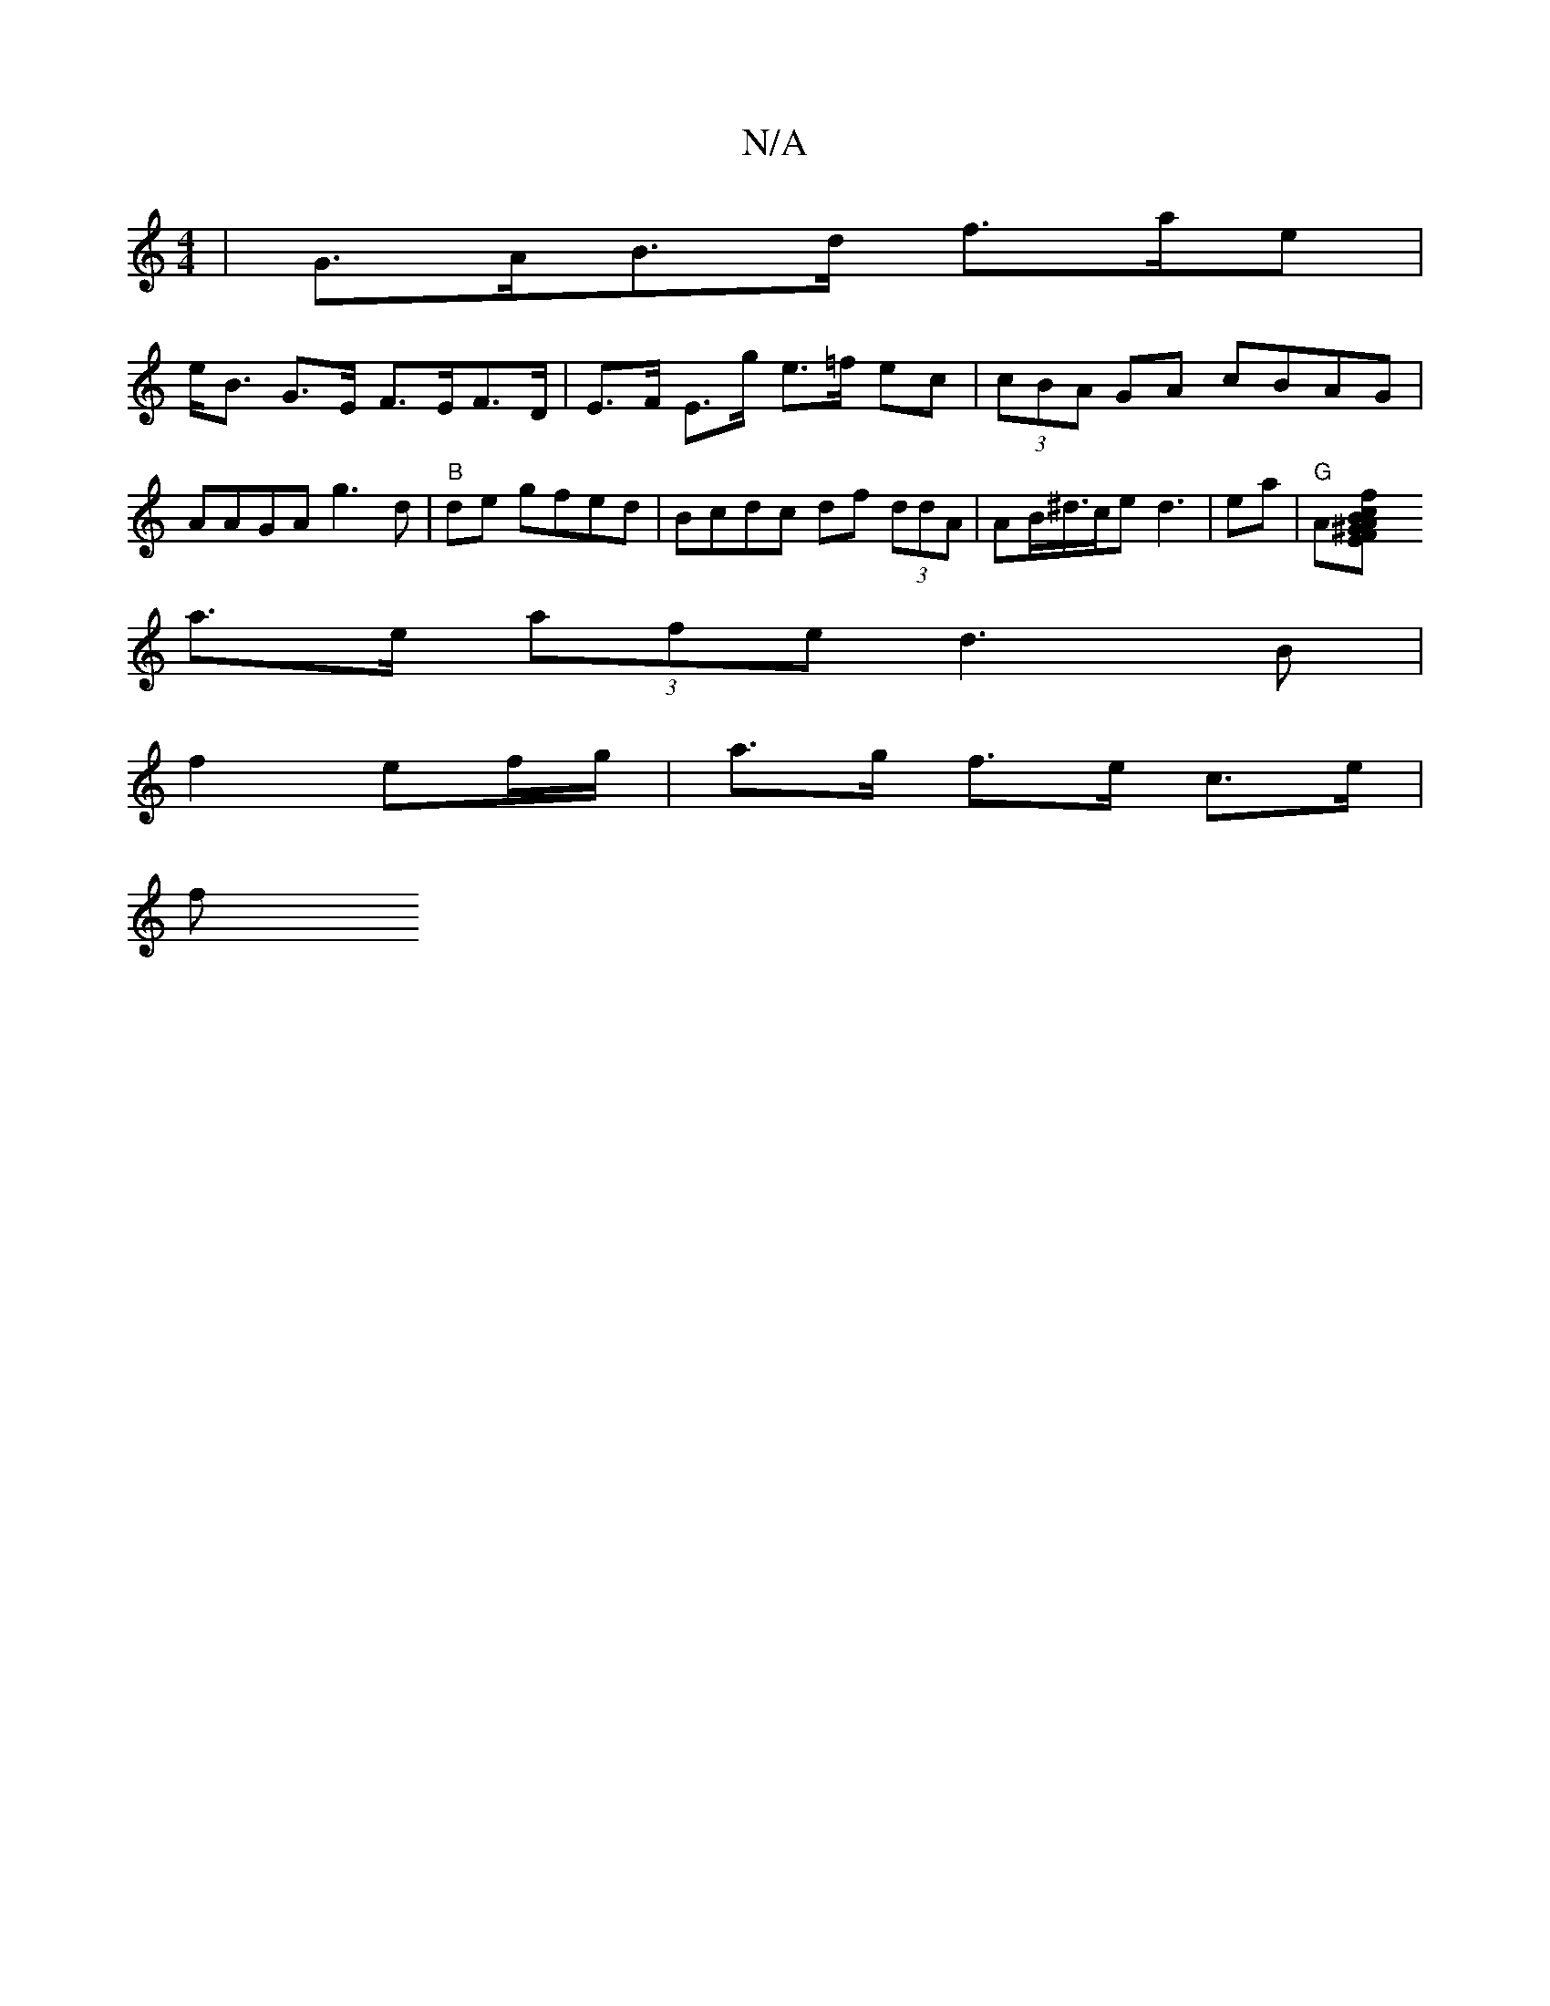 X:1
T:N/A
M:4/4
R:N/A
K:Cmajor
 | G>AB>d f>ae |
e<B G>E F>EF>D | E>F E>g e>=f ec | (3cBA GA cBAG | AAGA g3d|"B" de gfed|Bcdc df (3ddA | AB/^d/>ce d3 | ea|"G"A[E2 F2 A<^GBc | f2A2 f2 e>c |
a>e (3afe d3 B|
f2 ef/g/ | a>g f>e c>e |
f>